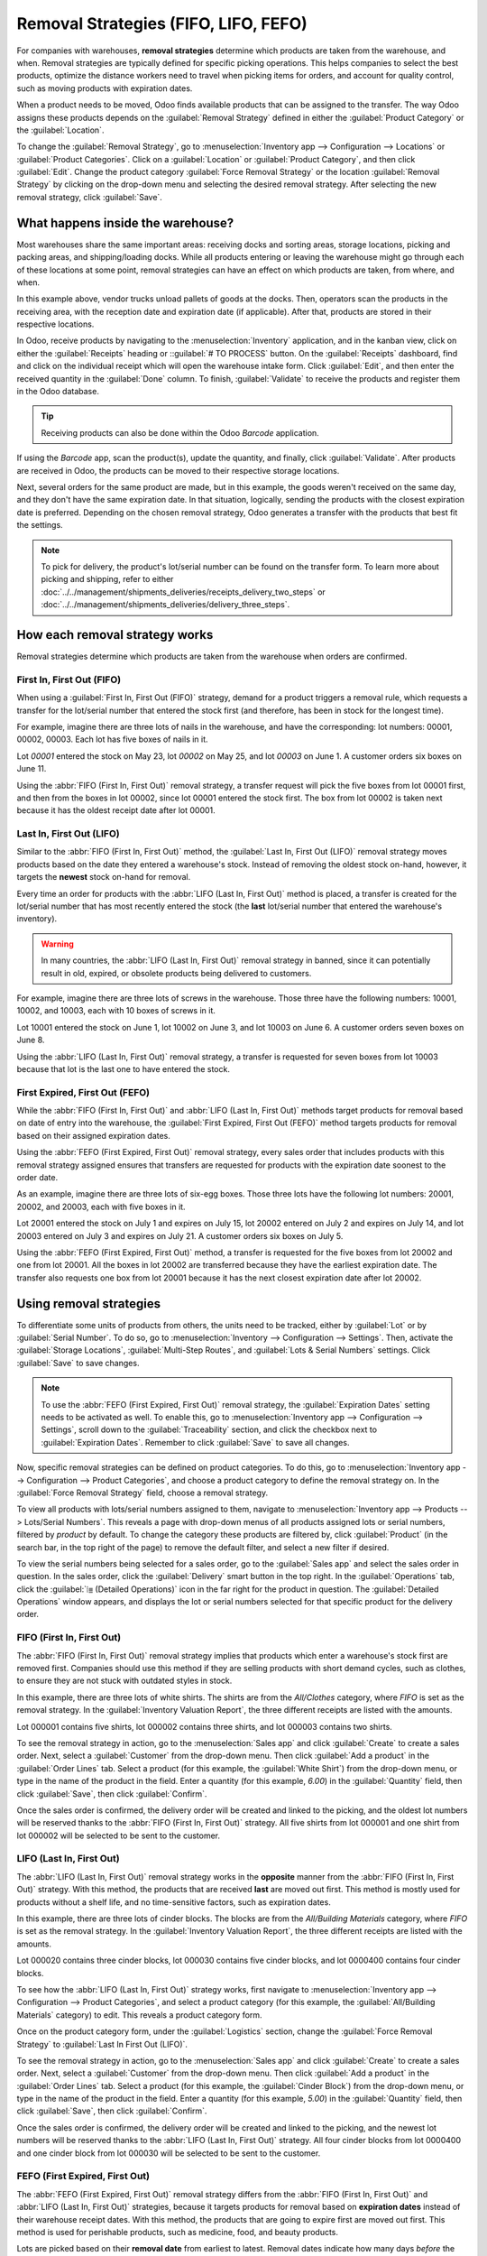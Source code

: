 =====================================
Removal Strategies (FIFO, LIFO, FEFO)
=====================================

For companies with warehouses, **removal strategies** determine which products are taken from the
warehouse, and when. Removal strategies are typically defined for specific picking operations. This
helps companies to select the best products, optimize the distance workers need to travel when
picking items for orders, and account for quality control, such as moving products with expiration
dates.

When a product needs to be moved, Odoo finds available products that can be assigned to the
transfer. The way Odoo assigns these products depends on the :guilabel:`Removal Strategy` defined in
either the :guilabel:`Product Category` or the :guilabel:`Location`.

To change the :guilabel:`Removal Strategy`, go to :menuselection:`Inventory app --> Configuration
--> Locations` or :guilabel:`Product Categories`. Click on a :guilabel:`Location` or
:guilabel:`Product Category`, and then click :guilabel:`Edit`. Change the product category
:guilabel:`Force Removal Strategy` or the location :guilabel:`Removal Strategy` by clicking on the
drop-down menu and selecting the desired removal strategy. After selecting the new removal strategy,
click :guilabel:`Save`.

.. image:: removal/product-category-location.png
   :align: center
   :alt: Change the Force Removal Strategy for either the Product Categories or Locations.

What happens inside the warehouse?
==================================

Most warehouses share the same important areas: receiving docks and sorting areas, storage
locations, picking and packing areas, and shipping/loading docks. While all products entering or
leaving the warehouse might go through each of these locations at some point, removal strategies can
have an effect on which products are taken, from where, and when.

.. image:: removal/empty-dock.png
   :align: center
   :alt: Empty stock waiting for deliveries at the docks.

In this example above, vendor trucks unload pallets of goods at the docks. Then, operators scan the
products in the receiving area, with the reception date and expiration date (if applicable). After
that, products are stored in their respective locations.

In Odoo, receive products by navigating to the :menuselection:`Inventory` application, and in the
kanban view, click on either the :guilabel:`Receipts` heading or ::guilabel:`# TO PROCESS` button.
On the :guilabel:`Receipts` dashboard, find and click on the individual receipt which will open the
warehouse intake form. Click :guilabel:`Edit`, and then enter the received quantity in the
:guilabel:`Done` column. To finish, :guilabel:`Validate` to receive the products and register them
in the Odoo database.

.. tip::
   Receiving products can also be done within the Odoo *Barcode* application.

If using the *Barcode* app, scan the product(s), update the quantity, and finally, click
:guilabel:`Validate`. After products are received in Odoo, the products can be moved to their
respective storage locations.

.. image:: removal/entering-stocks.png
   :align: center
   :alt: Products entering stock via the receiving area.

Next, several orders for the same product are made, but in this example, the goods weren't received
on the same day, and they don't have the same expiration date. In that situation, logically, sending
the products with the closest expiration date is preferred. Depending on the chosen removal
strategy, Odoo generates a transfer with the products that best fit the settings.

.. image:: removal/packing-products.png
   :align: center
   :alt: Products being packed at the packing area for delivery, taking the expiration dates into
         account.

.. note::
   To pick for delivery, the product's lot/serial number can be found on the transfer form. To learn
   more about picking and shipping, refer to either
   :doc:`../../management/shipments_deliveries/receipts_delivery_two_steps` or
   :doc:`../../management/shipments_deliveries/delivery_three_steps`.

How each removal strategy works
===============================

Removal strategies determine which products are taken from the warehouse when orders are confirmed.

First In, First Out (FIFO)
--------------------------

When using a :guilabel:`First In, First Out (FIFO)` strategy, demand for a product triggers a
removal rule, which requests a transfer for the lot/serial number that entered the stock first (and therefore, has
been in stock for the longest time).

For example, imagine there are three lots of nails in the warehouse, and have the corresponding:
lot numbers: 00001, 00002, 00003. Each lot has five boxes of nails in it.

Lot `00001` entered the stock on May 23, lot `00002` on May 25, and lot `00003` on June 1. A customer
orders six boxes on June 11.

Using the :abbr:`FIFO (First In, First Out)` removal strategy, a transfer request will pick the five
boxes from lot 00001 first, and then from the boxes in lot 00002, since lot 00001 entered the stock first. The
box from lot 00002 is taken next because it has the oldest receipt date after lot 00001.

.. image:: removal/fifo-nails-picking.png
   :align: center
   :alt: The detailed operations for the transfer shows the nail lots to be removed.

Last In, First Out (LIFO)
-------------------------

Similar to the :abbr:`FIFO (First In, First Out)` method, the :guilabel:`Last In, First Out (LIFO)`
removal strategy moves products based on the date they entered a warehouse's stock. Instead of
removing the oldest stock on-hand, however, it targets the **newest** stock on-hand for removal.

Every time an order for products with the :abbr:`LIFO (Last In, First Out)` method is placed, a
transfer is created for the lot/serial number that has most recently entered the stock (the **last**
lot/serial number that entered the warehouse's inventory).

.. warning::
   In many countries, the :abbr:`LIFO (Last In, First Out)` removal strategy in banned, since it can
   potentially result in old, expired, or obsolete products being delivered to customers.

For example, imagine there are three lots of screws in the warehouse. Those three have the following
numbers: 10001, 10002, and 10003, each with 10 boxes of screws in it.

Lot 10001 entered the stock on June 1, lot 10002 on June 3, and lot 10003 on June 6. A customer
orders seven boxes on June 8.

Using the :abbr:`LIFO (Last In, First Out)` removal strategy, a transfer is requested for seven
boxes from lot 10003 because that lot is the last one to have entered the stock.

.. image:: removal/lifo-nails.png
   :align: center
   :alt: The detailed operations shows which lots are being selected for the picking.

First Expired, First Out (FEFO)
-------------------------------

While the :abbr:`FIFO (First In, First Out)` and :abbr:`LIFO (Last In, First Out)` methods target
products for removal based on date of entry into the warehouse, the :guilabel:`First Expired, First
Out (FEFO)` method targets products for removal based on their assigned expiration dates.

Using the :abbr:`FEFO (First Expired, First Out)` removal strategy, every sales order that includes
products with this removal strategy assigned ensures that transfers are requested for products with
the expiration date soonest to the order date.

As an example, imagine there are three lots of six-egg boxes. Those three lots have the following
lot numbers: 20001, 20002, and 20003, each with five boxes in it.

Lot 20001 entered the stock on July 1 and expires on July 15, lot 20002 entered on July 2 and
expires on July 14, and lot 20003 entered on July 3 and expires on July 21. A customer orders six
boxes on July 5.

Using the :abbr:`FEFO (First Expired, First Out)` method, a transfer is requested for the five boxes
from lot 20002 and one from lot 20001. All the boxes in lot 20002 are transferred because they have
the earliest expiration date. The transfer also requests one box from lot 20001 because it has the
next closest expiration date after lot 20002.

.. image:: removal/egg-lots-removal.png
   :align: center
   :alt: The detailed operations for the transfer shows the lots to be removed.

Using removal strategies
========================

To differentiate some units of products from others, the units need to be tracked, either by
:guilabel:`Lot` or by :guilabel:`Serial Number`. To do so, go to :menuselection:`Inventory -->
Configuration --> Settings`. Then, activate the :guilabel:`Storage Locations`, :guilabel:`Multi-Step
Routes`, and :guilabel:`Lots & Serial Numbers` settings. Click :guilabel:`Save` to save changes.

.. image:: removal/traceability.png
   :align: center
   :alt: :alt: Traceability settings.

.. image:: removal/warehouse-settings.png
   :align: center
   :alt: :alt: Warehouse settings.

.. note::
   To use the :abbr:`FEFO (First Expired, First Out)` removal strategy, the :guilabel:`Expiration
   Dates` setting needs to be activated as well. To enable this, go to :menuselection:`Inventory app
   --> Configuration --> Settings`, scroll down to the :guilabel:`Traceability` section, and click
   the checkbox next to :guilabel:`Expiration Dates`. Remember to click :guilabel:`Save` to save all
   changes.

Now, specific removal strategies can be defined on product categories. To do this, go to
:menuselection:`Inventory app --> Configuration --> Product Categories`, and choose a product
category to define the removal strategy on. In the :guilabel:`Force Removal Strategy` field, choose
a removal strategy.

.. image:: removal/product-category-removal.png
   :align: center
   :alt: :alt: Removal strategy on a product category.

To view all products with lots/serial numbers assigned to them, navigate to
:menuselection:`Inventory app --> Products --> Lots/Serial Numbers`. This reveals a page with
drop-down menus of all products assigned lots or serial numbers, filtered by *product* by default.
To change the category these products are filtered by, click :guilabel:`Product` (in the search bar,
in the top right of the page) to remove the default filter, and select a new filter if desired.

.. image:: removal/lot-serial.png
   :align: center
   :alt: Click on Products, then Lots/Serial Numbers to display all the products with lots or serial
         numbers.

To view the serial numbers being selected for a sales order, go to the :guilabel:`Sales app` and
select the sales order in question. In the sales order, click the :guilabel:`Delivery` smart button
in the top right. In the :guilabel:`Operations` tab, click the :guilabel:`⦙≣ (Detailed Operations)`
icon in the far right for the product in question. The :guilabel:`Detailed Operations` window
appears, and displays the lot or serial numbers selected for that specific product for the delivery
order.

FIFO (First In, First Out)
--------------------------

The :abbr:`FIFO (First In, First Out)` removal strategy implies that products which enter a
warehouse's stock first are removed first. Companies should use this method if they are selling
products with short demand cycles, such as clothes, to ensure they are not stuck with outdated
styles in stock.

In this example, there are three lots of white shirts. The shirts are from the *All/Clothes*
category, where *FIFO* is set as the removal strategy. In the :guilabel:`Inventory Valuation
Report`, the three different receipts are listed with the amounts.

.. image:: removal/inventory-valuation.png
   :align: center
   :alt: View of the lots of white shirts in the inventory valuation report.

Lot 000001 contains five shirts, lot 000002 contains three shirts, and lot 000003 contains two
shirts.

To see the removal strategy in action, go to the :menuselection:`Sales app` and click
:guilabel:`Create` to create a sales order. Next, select a :guilabel:`Customer` from the drop-down
menu. Then click :guilabel:`Add a product` in the :guilabel:`Order Lines` tab. Select a product (for
this example, the :guilabel:`White Shirt`) from the drop-down menu, or type in the name of the
product in the field. Enter a quantity (for this example, `6.00`) in the :guilabel:`Quantity` field,
then click :guilabel:`Save`, then click :guilabel:`Confirm`.

Once the sales order is confirmed, the delivery order will be created and linked to the picking, and
the oldest lot numbers will be reserved thanks to the :abbr:`FIFO (First In, First Out)` strategy.
All five shirts from lot 000001 and one shirt from lot 000002 will be selected to be sent to the
customer.

.. image:: removal/reserved-lots-FIFO.png
   :align: center
   :alt: Two lots being reserved for a sales order with the FIFO strategy.

LIFO (Last In, First Out)
-------------------------

The :abbr:`LIFO (Last In, First Out)` removal strategy works in the **opposite** manner from the
:abbr:`FIFO (First In, First Out)` strategy. With this method, the products that are received
**last** are moved out first. This method is mostly used for products without a shelf life, and no
time-sensitive factors, such as expiration dates.

In this example, there are three lots of cinder blocks. The blocks are from the *All/Building
Materials* category, where *FIFO* is set as the removal strategy. In the :guilabel:`Inventory
Valuation Report`, the three different receipts are listed with the amounts.

.. image:: removal/inventory-valuation-bricks.png
   :align: center
   :alt: View of the lots of cinder blocks in the inventory valuation report.

Lot 000020 contains three cinder blocks, lot 000030 contains five cinder blocks, and lot 0000400
contains four cinder blocks.

To see how the :abbr:`LIFO (Last In, First Out)` strategy works, first navigate to
:menuselection:`Inventory app --> Configuration --> Product Categories`, and select a product
category (for this example, the :guilabel:`All/Building Materials` category) to edit. This reveals a
product category form.

Once on the product category form, under the :guilabel:`Logistics` section, change the
:guilabel:`Force Removal Strategy` to :guilabel:`Last In First Out (LIFO)`.

.. image:: removal/last-in-first-out.png
   :align: center
   :alt: Last in first out (LIFO) strategy set up as forced removal strategy.

To see the removal strategy in action, go to the :menuselection:`Sales app` and click
:guilabel:`Create` to create a sales order. Next, select a :guilabel:`Customer` from the drop-down
menu. Then click :guilabel:`Add a product` in the :guilabel:`Order Lines` tab. Select a product (for
this example, the :guilabel:`Cinder Block`) from the drop-down menu, or type in the name of the
product in the field. Enter a quantity (for this example, `5.00`) in the :guilabel:`Quantity` field,
then click :guilabel:`Save`, then click :guilabel:`Confirm`.

Once the sales order is confirmed, the delivery order will be created and linked to the picking, and
the newest lot numbers will be reserved thanks to the :abbr:`LIFO (Last In, First Out)` strategy.
All four cinder blocks from lot 0000400 and one cinder block from lot 000030 will be selected to be
sent to the customer.

.. image:: removal/reserved-lots-LIFO.png
   :align: center
   :alt: Two lots being reserved for sale with the LIFO strategy.

FEFO (First Expired, First Out)
-------------------------------

The :abbr:`FEFO (First Expired, First Out)` removal strategy differs from the :abbr:`FIFO (First In,
First Out)` and :abbr:`LIFO (Last In, First Out)` strategies, because it targets products for
removal based on **expiration dates** instead of their warehouse receipt dates. With this method,
the products that are going to expire first are moved out first. This method is used for perishable
products, such as medicine, food, and beauty products.

Lots are picked based on their **removal date** from earliest to latest. Removal dates indicate how
many days *before* the expiration date the product needs to be removed from stock. The removal date
is set on the product form. Lots without a removal date defined are picked after lots with removal
dates.

.. warning::
   If products are not removed from stock when they should be, lots that are past the expiration
   date may still be picked for delivery orders!

.. note::
   For more information about expiration dates, reference the :doc:`Expiration dates
   </applications/inventory_and_mrp/inventory/management/lots_serial_numbers/expiration_dates>`
   document.

First, go to :menuselection:`Inventory app --> Configuration --> Settings` and ensure
:guilabel:`Expiration Dates` is enabled. Once the :guilabel:`Expiration Dates` setting is enabled,
it's possible to define different expiration dates for individual serialized products, as well as
for lot numbers containing many products.

In this example, there are three lots of hand cream. The creams are from the *All/Health & Beauty*
category, where *FEFO* is set as the removal strategy. In the :guilabel:`Inventory Valuation
Report`, the three different receipts are listed with the amounts.

Lot 0000001 contains twenty tubes of hand cream, expiring on Sept 30, lot 0000002 contains ten tubes
of hand cream, expiring on November 30, and lot 0000003 contains ten tubes of hand cream, expiring
on October 31.

.. image:: removal/hand-cream-lots.png
   :align: center
   :alt: View the hand cream lot numbers and expiration dates in the inventory report.

Expiration dates can be entered when validating the received products, or set on products by going
to :menuselection:`Inventory app --> Products --> Lots/Serial Numbers`. Click :guilabel:`Create`,
enter the serial number, and select the product from the drop-down menu. Next, select the expiration
date in the :guilabel:`Dates` tab. Finally, click :guilabel:`Save`.

.. image:: removal/removal-date.png
   :align: center
   :alt: View of the removal date for 0000001.

To see how the :abbr:`FEFO (First Expired, First Out)` strategy works, first navigate to
:menuselection:`Inventory app --> Configuration --> Product Categories`, and select a product
category (in this example, the :guilabel:`All/Health & Beauty` category) to edit. This reveals a
product category form.

Once on the product category form, under the :guilabel:`Logistics` section, change the
:guilabel:`Force Removal Strategy` to :abbr:`FEFO (First Expired, First Out)`.

.. image:: removal/fefo.png
   :align: center
   :alt: FEFO forced removal strategy set on the product category.

Next, go to the :menuselection:`Sales app` and click :guilabel:`Create` to create a sales order.
Next, select a :guilabel:`Customer` from the drop-down menu. Then click :guilabel:`Add a product` in
the :guilabel:`Order Lines` tab. Select a product (for this example, the :guilabel:`Hand Cream`)
from the drop-down menu, or type in the name of the product in the field. Enter a quantity (in this
example, `25.00`) in the :guilabel:`Quantity` field, then click :guilabel:`Save`, then click
:guilabel:`Confirm`.

Once the sales order is confirmed, the delivery order will be created and linked to the picking, and
the lot numbers expiring first will be reserved thanks to the :abbr:`FEFO (First Expired, First
Out)` strategy. All twenty tubes of hand cream from lot 0000001 and five from lot 0000003 will be
selected to be sent to the customer, detailed in the :guilabel:`Detailed Operations` tab in the
:guilabel:`Sales Order`.

.. image:: removal/pick-hand-cream.png
   :align: center
   :alt: Hand cream lot numbers selected for the sales order.
